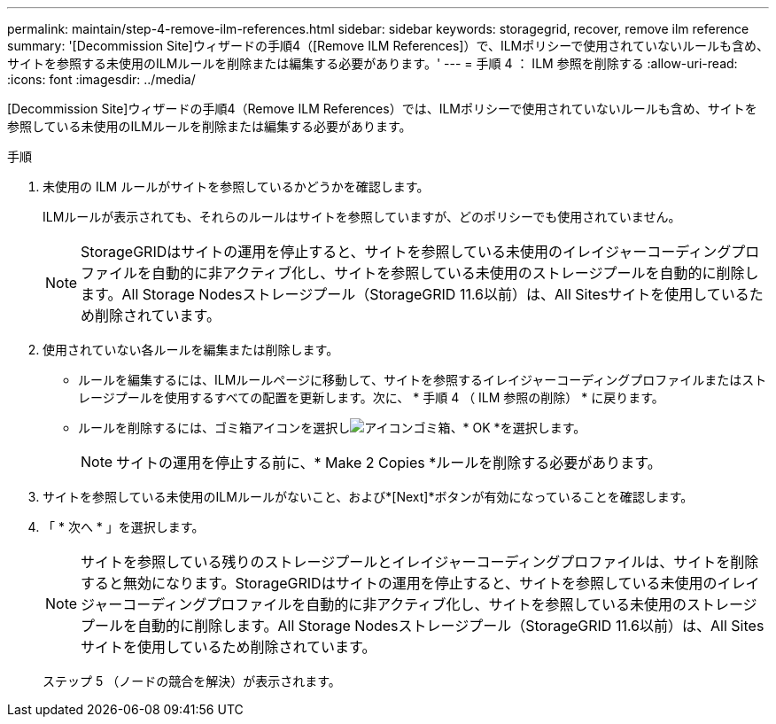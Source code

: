 ---
permalink: maintain/step-4-remove-ilm-references.html 
sidebar: sidebar 
keywords: storagegrid, recover, remove ilm reference 
summary: '[Decommission Site]ウィザードの手順4（[Remove ILM References]）で、ILMポリシーで使用されていないルールも含め、サイトを参照する未使用のILMルールを削除または編集する必要があります。' 
---
= 手順 4 ： ILM 参照を削除する
:allow-uri-read: 
:icons: font
:imagesdir: ../media/


[role="lead"]
[Decommission Site]ウィザードの手順4（Remove ILM References）では、ILMポリシーで使用されていないルールも含め、サイトを参照している未使用のILMルールを削除または編集する必要があります。

.手順
. 未使用の ILM ルールがサイトを参照しているかどうかを確認します。
+
ILMルールが表示されても、それらのルールはサイトを参照していますが、どのポリシーでも使用されていません。

+

NOTE: StorageGRIDはサイトの運用を停止すると、サイトを参照している未使用のイレイジャーコーディングプロファイルを自動的に非アクティブ化し、サイトを参照している未使用のストレージプールを自動的に削除します。All Storage Nodesストレージプール（StorageGRID 11.6以前）は、All Sitesサイトを使用しているため削除されています。

. 使用されていない各ルールを編集または削除します。
+
** ルールを編集するには、ILMルールページに移動して、サイトを参照するイレイジャーコーディングプロファイルまたはストレージプールを使用するすべての配置を更新します。次に、 * 手順 4 （ ILM 参照の削除） * に戻ります。
** ルールを削除するには、ゴミ箱アイコンを選択しimage:../media/icon_trash_can.png["アイコンゴミ箱"]、* OK *を選択します。
+

NOTE: サイトの運用を停止する前に、* Make 2 Copies *ルールを削除する必要があります。



. サイトを参照している未使用のILMルールがないこと、および*[Next]*ボタンが有効になっていることを確認します。
. 「 * 次へ * 」を選択します。
+

NOTE: サイトを参照している残りのストレージプールとイレイジャーコーディングプロファイルは、サイトを削除すると無効になります。StorageGRIDはサイトの運用を停止すると、サイトを参照している未使用のイレイジャーコーディングプロファイルを自動的に非アクティブ化し、サイトを参照している未使用のストレージプールを自動的に削除します。All Storage Nodesストレージプール（StorageGRID 11.6以前）は、All Sitesサイトを使用しているため削除されています。

+
ステップ 5 （ノードの競合を解決）が表示されます。


